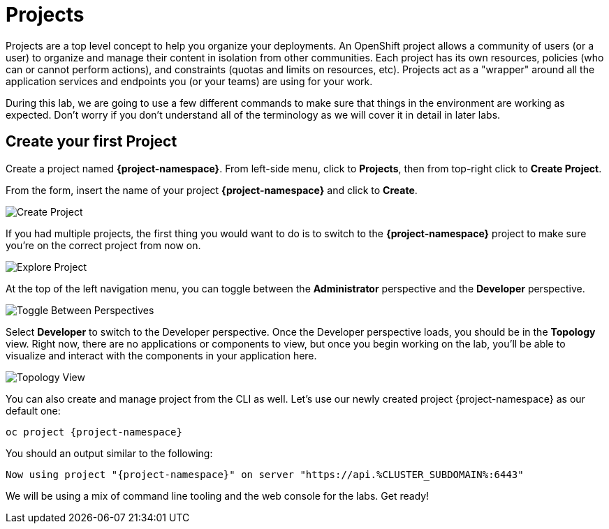 = Projects
:navtitle: Projects

Projects are a top level concept to help you organize your deployments. An
OpenShift project allows a community of users (or a user) to organize and manage
their content in isolation from other communities. Each project has its own
resources, policies (who can or cannot perform actions), and constraints (quotas
and limits on resources, etc). Projects act as a "wrapper" around all the
application services and endpoints you (or your teams) are using for your work.

During this lab, we are going to use a few different commands to make sure that
things in the environment are working as expected.  Don't worry if you don't
understand all of the terminology as we will cover it in detail in later labs.

[#create_your_first_project]
== Create your first Project

Create a project named *{project-namespace}*. From left-side menu, click to *Projects*, then from top-right click
to *Create Project*.

From the form, insert the name of your project *{project-namespace}* and click to *Create*.

image::prerequisites_create_project.png[Create Project]

If you had multiple projects, the first thing you would want to do is to switch
to the *{project-namespace}* project to make sure you're on the correct project from now on.

image::explore-webconsole2.png[Explore Project]

At the top of the left navigation menu, you can toggle between the *Administrator* perspective and the *Developer* perspective.

image::explore-perspective-toggle.png[Toggle Between Perspectives]

Select *Developer* to switch to the Developer perspective. Once the Developer perspective loads, you should be in the *Topology* view. Right now, there are no applications or components to view, but once you begin working on the lab, you'll be able to visualize and interact with the components in your application here.

image::explore-topology-view.png[Topology View]

You can also create and manage project from the CLI as well. Let's use our newly created project {project-namespace} as our default one:

[.console-input]
[source,bash,subs="+attributes,macros+"]
----
oc project {project-namespace}
----

You should an output similar to the following:

[.console-output]
[source,bash,subs="+attributes,macros+"]
----
Now using project "{project-namespace}" on server "https://api.%CLUSTER_SUBDOMAIN%:6443"
----

We will be using a mix of command line tooling and the web console for the labs.
Get ready!
